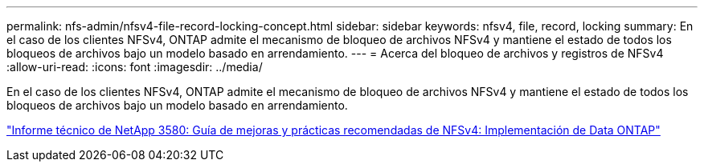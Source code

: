 ---
permalink: nfs-admin/nfsv4-file-record-locking-concept.html 
sidebar: sidebar 
keywords: nfsv4, file, record, locking 
summary: En el caso de los clientes NFSv4, ONTAP admite el mecanismo de bloqueo de archivos NFSv4 y mantiene el estado de todos los bloqueos de archivos bajo un modelo basado en arrendamiento. 
---
= Acerca del bloqueo de archivos y registros de NFSv4
:allow-uri-read: 
:icons: font
:imagesdir: ../media/


[role="lead"]
En el caso de los clientes NFSv4, ONTAP admite el mecanismo de bloqueo de archivos NFSv4 y mantiene el estado de todos los bloqueos de archivos bajo un modelo basado en arrendamiento.

http://www.netapp.com/us/media/tr-3580.pdf["Informe técnico de NetApp 3580: Guía de mejoras y prácticas recomendadas de NFSv4: Implementación de Data ONTAP"]
